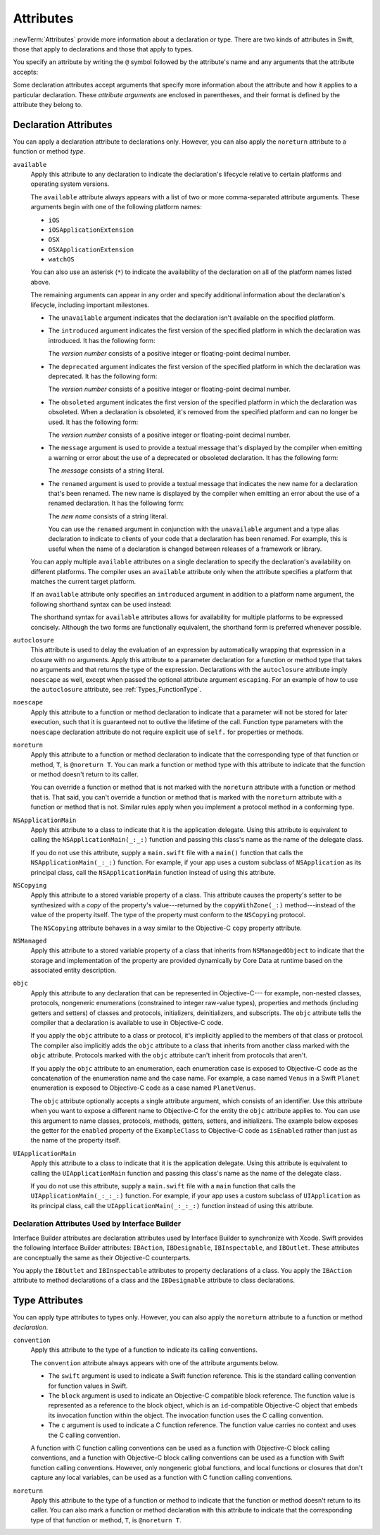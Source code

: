Attributes
==========

:newTerm:`Attributes` provide more information about a declaration or type.
There are two kinds of attributes in Swift, those that apply to declarations
and those that apply to types.

.. NOTE: The first example isn't relevant anymore,
    because ``required`` is now a CS-keyword and no longer an attribute.
    I'm keeping this paragraph in a note so I can bring it back after
    we have a suitable replacement attribute to include in the example.

    For instance, the ``required`` attribute---when applied to a designated or convenience initializer
    declaration of a class---indicates that every subclass must implement that initializer.
    And the ``noreturn`` attribute---when applied to a function or method type---indicates that
    the function or method doesn't return to its caller.

You specify an attribute by writing the ``@`` symbol followed by the attribute's name
and any arguments that the attribute accepts:

.. syntax-outline::

    @<#attribute name#>
    @<#attribute name#>(<#attribute arguments#>)

Some declaration attributes accept arguments that specify more information about the attribute
and how it applies to a particular declaration. These *attribute arguments* are enclosed
in parentheses, and their format is defined by the attribute they belong to.


.. _Attributes_DeclarationAttributes:

Declaration Attributes
----------------------

You can apply a declaration attribute to declarations only. However, you can also apply
the ``noreturn`` attribute to a function or method *type*.

``available``
    Apply this attribute to any declaration to indicate the declaration's lifecycle
    relative to certain platforms and operating system versions.

    The ``available`` attribute always appears
    with a list of two or more comma-separated attribute arguments.
    These arguments begin with one of the following platform names:

    * ``iOS``
    * ``iOSApplicationExtension``
    * ``OSX``
    * ``OSXApplicationExtension``
    * ``watchOS``

    You can also use an asterisk (``*``) to indicate the
    availability of the declaration on all of the platform names listed above.

    The remaining arguments can appear in any order
    and specify additional information about the declaration's lifecycle,
    including important milestones.

    * The ``unavailable`` argument indicates that the declaration isn't available on the specified platform.
    * The ``introduced`` argument indicates the first version of the specified platform in which the declaration was introduced.
      It has the following form:

      .. syntax-outline::

          introduced=<#version number#>

      The *version number* consists of a positive integer or floating-point decimal number.
    * The ``deprecated`` argument indicates the first version of the specified platform in which the declaration was deprecated.
      It has the following form:

      .. syntax-outline::

          deprecated=<#version number#>

      The *version number* consists of a positive integer or floating-point decimal number.
    * The ``obsoleted`` argument indicates the first version of the specified platform in which the declaration was obsoleted.
      When a declaration is obsoleted, it's removed from the specified platform and can no longer be used.
      It has the following form:

      .. syntax-outline::

          obsoleted=<#version number#>

      The *version number* consists of a positive integer or floating-point decimal number.
    * The ``message`` argument is used to provide a textual message that's displayed by the compiler
      when emitting a warning or error about the use of a deprecated or obsoleted declaration.
      It has the following form:

      .. syntax-outline::

          message=<#message#>

      The *message* consists of a string literal.
    * The ``renamed`` argument is used to provide a textual message
      that indicates the new name for a declaration that's been renamed.
      The new name is displayed by the compiler when emitting an error about the use of a renamed declaration.
      It has the following form:

      .. syntax-outline::

          renamed=<#new name#>

      The *new name* consists of a string literal.

      You can use the ``renamed`` argument in conjunction with the ``unavailable``
      argument and a type alias declaration to indicate to clients of your code
      that a declaration has been renamed. For example, this is useful when the name
      of a declaration is changed between releases of a framework or library.

      .. testcode:: renamed1
         :compile: true

         -> // First release
         -> protocol MyProtocol {
                // protocol definition
            }

      .. testcode:: renamed2
         :compile: true

         -> // Subsequent release renames MyProtocol
         -> protocol MyRenamedProtocol {
                // protocol definition
            }
         ---
         -> @available(*, unavailable, renamed="MyRenamedProtocol")
            typealias MyProtocol = MyRenamedProtocol

    You can apply multiple ``available`` attributes on a single declaration
    to specify the declaration's availability on different platforms.
    The compiler uses an ``available`` attribute only when the attribute specifies
    a platform that matches the current target platform.

    If an ``available`` attribute only specifies an ``introduced`` argument
    in addition to a platform name argument,
    the following shorthand syntax can be used instead:

    .. syntax-outline::

        @available(<#platform name#> <#version number#>, *)

    The shorthand syntax for ``available`` attributes allows for
    availability for multiple platforms to be expressed concisely.
    Although the two forms are functionally equivalent,
    the shorthand form is preferred whenever possible.

    .. testcode:: availableShorthand
       :compile: true

       -> @available(iOS 8.0, OSX 10.10, *)
       -> class MyClass {
              // class definition
          }

..    Keep an eye out for ``virtual``, which is coming soon (probably not for WWDC).
    "It's not there yet, but it'll be there at runtime, trust me."

.. NOTE: As of Beta 5, 'assignment' is removed from the language.
    I'm keeping the prose here in case it comes back for some reason.

    ``assignment``
        Apply this attribute to functions that overload
        a compound assignment operator.
        Functions that overload a compound assignment operator must mark
        their initial input parameter as ``inout``.
        For an example of how to use the ``assignment`` attribute,
        see :ref:`AdvancedOperators_CompoundAssignmentOperators`.

.. NOTE: ``assignment doesn't seem to be required as of r16459.
    Emailed swift-dev on 4/17/14 with the following example:

    (swift) struct Vector2D {
             var x = 0.0, y = 0.0
        }
    (swift) func += (inout lhs: Vector2D, rhs: Vector2D) {
              lhs = Vector2D(lhs.x + rhs.x, lhs.y + rhs.y)
            }
    (swift) var original = Vector2D(1.0, 2.0)
    // original : Vector2D = Vector2D(1.0, 2.0)
    (swift) let vectorToAdd = Vector2D(3.0, 4.0)
    // vectorToAdd : Vector2D = Vector2D(3.0, 4.0)
    (swift) original += vectorToAdd
    (swift) original
    // original : Vector2D = Vector2D(4.0, 6.0)

    Update from [Contributor 7746]: This is a bug; he filed <rdar://problem/16656024> to track it.

.. NOTE: As of Beta 5, 'class_protocol' is removed from the language.
    I'm keeping the prose here in case it comes back for some reason.
    Semantically, the it's replaced with a 'class' requirement,
    e.g., @class_protocol protocol P {} --> protocol P: class {}

    ``class_protocol``
        Apply this attribute to a protocol to indicate
        that the protocol can be adopted by class types only.

        If you apply the ``objc`` attribute to a protocol, the ``class_protocol`` attribute
        is implicitly applied to that protocol; there's no need to mark the protocol with
        the ``class_protocol`` attribute explicitly.

.. Note: At the design meeting on June 17th,
    it was decided that we don't want people to be using "exported" at the moment.
    It's really only intended for framework development (it's used in the Obj-C overlay).
    Commenting this out until this attribute is ready for prime time,
    to fix <rdar://problem/17346713> Remove the "exported" attribute from the Reference

    ``exported``
        Apply this attribute to an import declaration to export
        the imported module, submodule, or declaration from the current module.
        If another module imports the current module, that other module can access
        the items exported by the current module.

``autoclosure``
    This attribute is used to delay the evaluation of an expression
    by automatically wrapping that expression in a closure with no arguments.
    Apply this attribute to a parameter declaration for
    a function or method type that takes no arguments
    and that returns the type of the expression.
    Declarations with the ``autoclosure`` attribute imply ``noescape`` as well,
    except when passed the optional attribute argument ``escaping``.
    For an example of how to use the ``autoclosure`` attribute, see :ref:`Types_FunctionType`.

``noescape``
    Apply this attribute to a function or method declaration
    to indicate that a parameter will not be stored for later execution,
    such that it is guaranteed not to outlive the lifetime of the call.
    Function type parameters with the ``noescape`` declaration attribute
    do not require explicit use of ``self.`` for properties or methods.

``noreturn``
    Apply this attribute to a function or method declaration
    to indicate that the corresponding type of that function or method,
    ``T``, is ``@noreturn T``.
    You can mark a function or method type with this attribute to indicate that
    the function or method doesn't return to its caller.

    You can override a function or method that is not marked with the ``noreturn``
    attribute with a function or method that is. That said, you can't override
    a function or method that is marked with the ``noreturn`` attribute with a function
    or method that is not. Similar rules apply when you implement a protocol
    method in a conforming type.

``NSApplicationMain``
    Apply this attribute to a class
    to indicate that it is the application delegate.
    Using this attribute is equivalent to calling the
    ``NSApplicationMain(_:_:)`` function and
    passing this class's name as the name of the delegate class.

    If you do not use this attribute,
    supply a ``main.swift`` file with a ``main()`` function
    that calls the ``NSApplicationMain(_:_:)`` function.
    For example,
    if your app uses a custom subclass of ``NSApplication``
    as its principal class,
    call the ``NSApplicationMain`` function
    instead of using this attribute.

``NSCopying``
    Apply this attribute to a stored variable property of a class.
    This attribute causes the property's setter to be synthesized with a *copy*
    of the property's value---returned by the ``copyWithZone(_:)`` method---instead of the
    value of the property itself.
    The type of the property must conform to the ``NSCopying`` protocol.

    The ``NSCopying`` attribute behaves in a way similar to the Objective-C ``copy``
    property attribute.

.. TODO: If and when Dave includes a section about this in the Guide,
    provide a link to the relevant section.

``NSManaged``
    Apply this attribute to a stored variable property of a class that inherits from
    ``NSManagedObject`` to indicate that the storage and implementation of the
    property are provided dynamically by Core Data at runtime
    based on the associated entity description.

``objc``
    Apply this attribute to any declaration that can be represented in Objective-C---
    for example, non-nested classes, protocols,
    nongeneric enumerations (constrained to integer raw-value types),
    properties and methods (including getters and setters) of classes and protocols,
    initializers, deinitializers, and subscripts.
    The ``objc`` attribute tells the compiler
    that a declaration is available to use in Objective-C code.

    If you apply the ``objc`` attribute to a class or protocol, it's
    implicitly applied to the members of that class or protocol.
    The compiler also implicitly adds the ``objc`` attribute to a class
    that inherits from another class marked with the ``objc`` attribute.
    Protocols marked with the ``objc`` attribute can't inherit
    from protocols that aren't.

    If you apply the ``objc`` attribute to an enumeration,
    each enumeration case is exposed to Objective-C code
    as the concatenation of the enumeration name and the case name.
    For example, a case named ``Venus`` in a Swift ``Planet`` enumeration
    is exposed to Objective-C code as a case named ``PlanetVenus``.

    The ``objc`` attribute optionally accepts a single attribute argument,
    which consists of an identifier.
    Use this attribute when you want to expose a different
    name to Objective-C for the entity the ``objc`` attribute applies to.
    You can use this argument to name classes, protocols, methods,
    getters, setters, and initializers. The example below exposes
    the getter for the ``enabled`` property of the ``ExampleClass``
    to Objective-C code as ``isEnabled``
    rather than just as the name of the property itself.

    .. testcode:: objc-attribute
       :compile: true

       >> import Foundation
       -> @objc
          class ExampleClass {
             var enabled: Bool {
                @objc(isEnabled) get {
                   // Return the appropriate value
       >>          return true
                }
             }
          }

.. TODO: If and when Dave includes a section about this in the Guide,
    provide a link to the relevant section.
    Possibly link to Anna and Jack's guide too.

``UIApplicationMain``
    Apply this attribute to a class
    to indicate that it is the application delegate.
    Using this attribute is equivalent to calling the
    ``UIApplicationMain`` function and
    passing this class's name as the name of the delegate class.

    If you do not use this attribute,
    supply a ``main.swift`` file with a ``main`` function
    that calls the ``UIApplicationMain(_:_:_:)`` function.
    For example,
    if your app uses a custom subclass of ``UIApplication``
    as its principal class,
    call the ``UIApplicationMain(_:_:_:)`` function
    instead of using this attribute.

.. TODO: Replace the code voice above with the following:
   `UIApplicationMain <//apple_ref/c/func/UIApplicationMain>`_ function.
   Blocked by <rdar://problem/17682758> RST: Add support for uAPI links.

.. _Attributes_DeclarationAttributesUsedByInterfaceBuilder:

Declaration Attributes Used by Interface Builder
~~~~~~~~~~~~~~~~~~~~~~~~~~~~~~~~~~~~~~~~~~~~~~~~

Interface Builder attributes are declaration attributes
used by Interface Builder to synchronize with Xcode.
Swift provides the following Interface Builder attributes:
``IBAction``, ``IBDesignable``, ``IBInspectable``, and ``IBOutlet``.
These attributes are conceptually the same as their
Objective-C counterparts.

.. TODO: Need to link to the relevant discussion of these attributes in Objc.

You apply the ``IBOutlet`` and ``IBInspectable`` attributes
to property declarations of a class. You apply the ``IBAction`` attribute
to method declarations of a class and the ``IBDesignable`` attribute
to class declarations.

.. _Attributes_TypeAttributes:

Type Attributes
---------------

You can apply type attributes to types only.
However, you can also apply the ``noreturn`` attribute
to a function or method *declaration*.

``convention``
   Apply this attribute to the type of a function
   to indicate its calling conventions.

   The ``convention`` attribute always appears with
   one of the attribute arguments below.

   * The ``swift`` argument is used to indicate a Swift function reference.
     This is the standard calling convention for function values in Swift.
   * The ``block`` argument is used to indicate an Objective-C compatible block reference.
     The function value is represented as a reference to the block object,
     which is an ``id``-compatible Objective-C object that embeds its invocation
     function within the object.
     The invocation function uses the C calling convention.
   * The ``c`` argument is used to indicate a C function reference.
     The function value carries no context and uses the C calling convention.

   A function with C function calling conventions can be used as
   a function with Objective-C block calling conventions,
   and a function with Objective-C block calling conventions can be used as
   a function with Swift function calling conventions.
   However, only nongeneric global functions, and
   local functions or closures that don't capture any local variables,
   can be used as a function with C function calling conventions.

``noreturn``
    Apply this attribute to the type of a function or method
    to indicate that the function or method doesn't return to its caller.
    You can also mark a function or method declaration with this attribute to indicate that
    the corresponding type of that function or method, ``T``, is ``@noreturn T``.

.. langref-grammar

    attribute-list        ::= /*empty*/
    attribute-list        ::= attribute-list-clause attribute-list
    attribute-list-clause ::= '@' attribute
    attribute-list-clause ::= '@' attribute ','? attribute-list-clause
    attribute      ::= attribute-infix
    attribute      ::= attribute-resilience
    attribute      ::= attribute-inout
    attribute      ::= attribute-autoclosure
    attribute      ::= attribute-noreturn

.. NOTE: LangRef grammar is way out of date.

.. syntax-grammar::

    Grammar of an attribute

    attribute --> ``@`` attribute-name attribute-argument-clause-OPT
    attribute-name --> identifier
    attribute-argument-clause --> ``(`` balanced-tokens-OPT ``)``
    attributes --> attribute attributes-OPT

    balanced-tokens --> balanced-token balanced-tokens-OPT
    balanced-token --> ``(`` balanced-tokens-OPT ``)``
    balanced-token --> ``[`` balanced-tokens-OPT ``]``
    balanced-token --> ``{`` balanced-tokens-OPT ``}``
    balanced-token --> Any identifier, keyword, literal, or operator
    balanced-token --> Any punctuation except ``(``, ``)``, ``[``, ``]``, ``{``, or ``}``


.. TODO:
    Find out if there's a solution to the "!" inverted attributes problem.
    It'd be nice if we didn't have to use ! for this meaning too.
    If we decide to keep it, I'll need to update the grammar accordingly.
    UPDATE: According to [Contributor 7746], we'll leave it in for now, so that we can
    eventually use it for @!objc. We probably won't have @!objc before WWDC.

